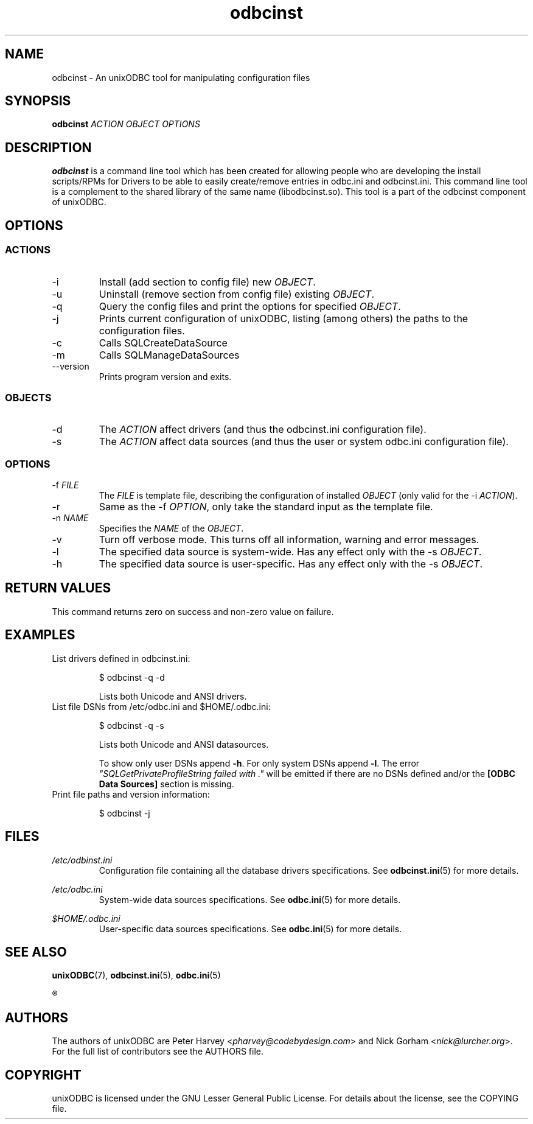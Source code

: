 .TH odbcinst 1 "Wed 26 Jun 2013" "version 2.3.6" "unixODBC manual pages"

.SH NAME
odbcinst - An unixODBC tool for manipulating configuration files

.SH SYNOPSIS
.B odbcinst
.I ACTION OBJECT OPTIONS

.SH DESCRIPTION
.B odbcinst
is a command line tool which has been created for allowing people who
are developing the install scripts/RPMs for Drivers to be able to easily
create/remove entries in odbc.ini and odbcinst.ini. This command line tool is a
complement to the shared library of the same name (libodbcinst.so). This tool is
a part of the odbcinst component of unixODBC.

.SH OPTIONS

.SS ACTIONS

.IP -i
Install (add section to config file) new \fIOBJECT\fR.

.IP -u
Uninstall (remove section from config file) existing \fIOBJECT\fR.

.IP -q
Query the config files and print the options for specified \fIOBJECT\fR.

.IP -j
Prints current configuration of unixODBC, listing (among others) the paths to the
configuration files.

.IP -c
Calls SQLCreateDataSource

.IP -m
Calls SQLManageDataSources

.IP --version
Prints program version and exits.

.SS OBJECTS

.IP -d
The \fIACTION\fR affect drivers (and thus the odbcinst.ini configuration file).

.IP -s
The \fIACTION\fR affect data sources (and thus the user or system odbc.ini
configuration file).

.SS OPTIONS

.IP "-f \fIFILE\fR"
The \fIFILE\fR is template file, describing the configuration of installed
\fIOBJECT\fR (only valid for the -i \fIACTION\fR).

.IP -r
Same as the -f \fIOPTION\fR, only take the standard input as the template file.

.IP "-n \fINAME\fR"
Specifies the \fINAME\fR of the \fIOBJECT\fR.

.IP -v
Turn off verbose mode. This turns off all information, warning and error
messages.

.IP -l
The specified data source is system-wide. Has any effect only with the -s
\fIOBJECT\fR.

.IP -h
The specified data source is user-specific. Has any effect only with the -s
\fIOBJECT\fR.

.SH "RETURN VALUES"
This command returns zero on success and non-zero value on failure.

.SH EXAMPLES

.IP "List drivers defined in odbcinst.ini:"

.nf
$ odbcinst -q -d
.fi

Lists both Unicode and ANSI drivers.

.IP "List file DSNs from /etc/odbc.ini and $HOME/.odbc.ini:"

.nf
$ odbcinst -q -s
.fi

Lists both Unicode and ANSI datasources.

To show only user DSNs append \fB-h\fR. For only system DSNs append \fB-l\fR. The error
\fI"SQLGetPrivateProfileString failed with ."\fR will be emitted if there are
no DSNs defined and/or the \fB[ODBC Data Sources]\fR section is missing.

.IP "Print file paths and version information:"

.nf
$ odbcinst -j
.fi

.SH FILES

.I /etc/odbinst.ini
.RS
Configuration file containing all the database drivers specifications. See
.BR odbcinst.ini (5)
for more details.
.RE

.I /etc/odbc.ini
.RS
System-wide data sources specifications. See
.BR odbc.ini (5)
for more details.
.RE

.I $HOME/.odbc.ini
.RS
User-specific data sources specifications. See
.BR odbc.ini (5)
for more details.
.RE

.SH "SEE ALSO"
.BR unixODBC (7),
.BR odbcinst.ini (5),
.BR odbc.ini (5)

.R "The \fIunixODBC\fB Administrator Manual (HTML)"

.SH AUTHORS
The authors of unixODBC are Peter Harvey <\fIpharvey@codebydesign.com\fR> and
Nick Gorham <\fInick@lurcher.org\fR>. For the full list of contributors see the
AUTHORS file.

.SH COPYRIGHT
unixODBC is licensed under the GNU Lesser General Public License. For details
about the license, see the COPYING file.
